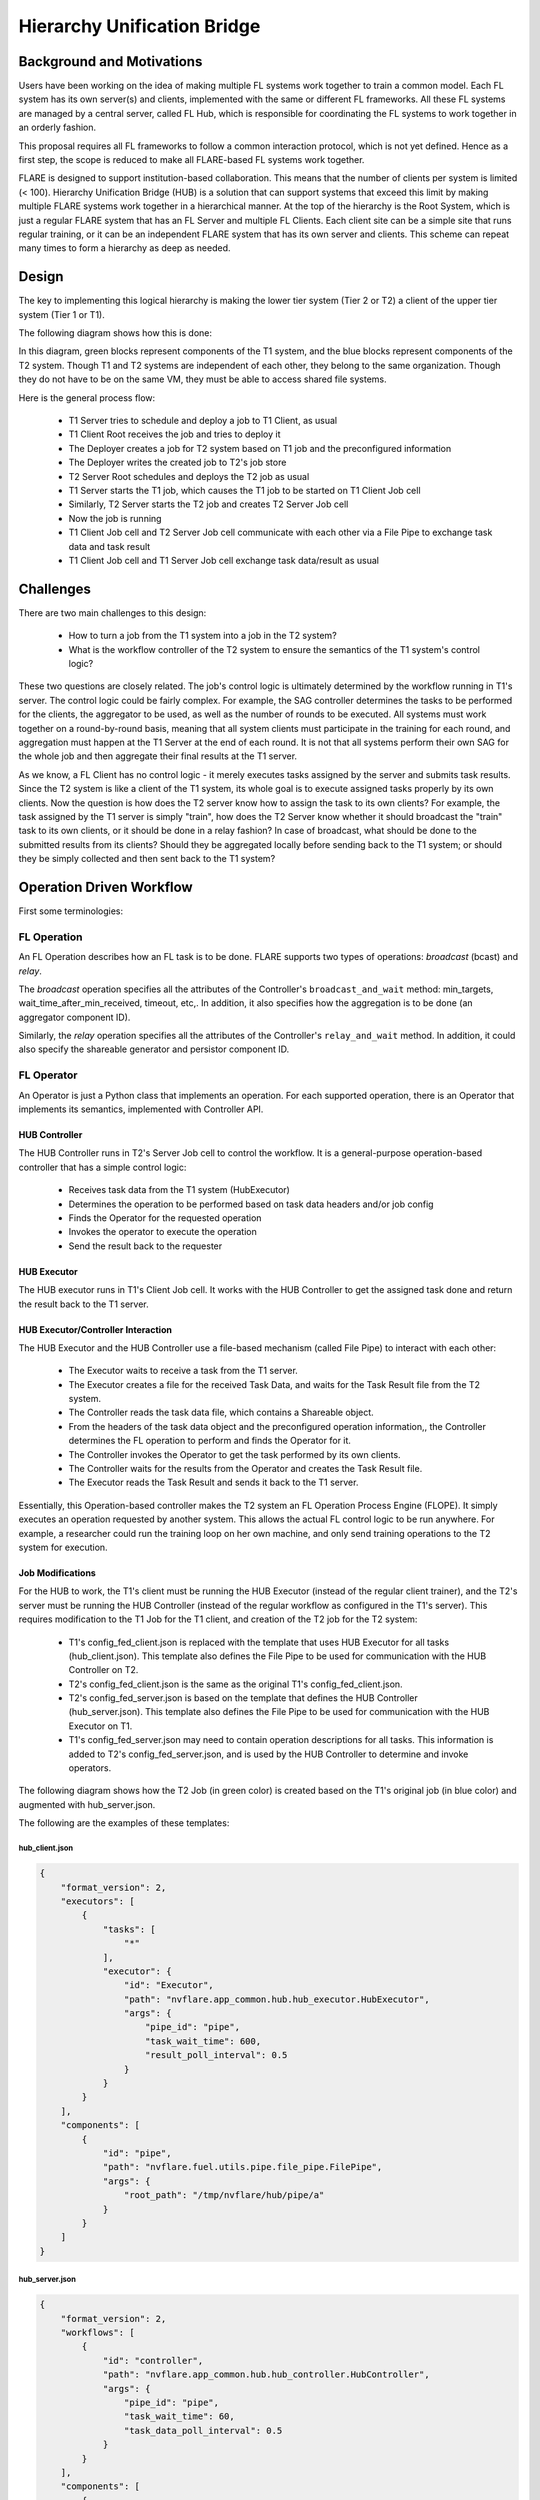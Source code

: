 .. _hierarchy_unification_bridge:

############################
Hierarchy Unification Bridge
############################

.. notes::
    Depreciated, Recommend to use new hierarchical Federated Learning

**************************
Background and Motivations
**************************
Users have been working on the idea of making multiple FL systems work together to train a common model. Each FL system has its own server(s) and clients,
implemented with the same or different FL frameworks. All these FL systems are managed by a central server, called FL Hub, which is responsible for
coordinating the FL systems to work together in an orderly fashion.

This proposal requires all FL frameworks to follow a common interaction protocol, which is not yet defined. Hence as a first step, the scope is
reduced to make all FLARE-based FL systems work together.

FLARE is designed to support institution-based collaboration. This means that the number of clients per system is limited (< 100). Hierarchy Unification Bridge (HUB) is a
solution that can support systems that exceed this limit by making multiple FLARE systems work together in a hierarchical manner. At the top of the hierarchy is the Root System,
which is just a regular FLARE system that has an FL Server and multiple FL Clients. Each client site can be a simple site that runs regular training, or it can be an independent
FLARE system that has its own server and clients. This scheme can repeat many times to form a hierarchy as deep as needed.

******
Design
******
The key to implementing this logical hierarchy is making the lower tier system (Tier 2 or T2) a client of the upper tier system (Tier 1 or T1).

The following diagram shows how this is done:

.. image:: ../resources/hub_site.png

In this diagram, green blocks represent components of the T1 system, and the blue blocks represent components of the T2 system.  Though T1 and T2
systems are independent of each other, they belong to the same organization. Though they do not have to be on the same VM, they must be able to access
shared file systems.

Here is the general process flow:

    - T1 Server tries to schedule and deploy a job to T1 Client, as usual
    - T1 Client Root receives the job and tries to deploy it
    - The Deployer creates a job for T2 system based on T1 job and the preconfigured information
    - The Deployer writes the created job to T2's job store
    - T2 Server Root schedules and deploys the T2 job as usual
    - T1 Server starts the T1 job, which causes the T1 job to be started on T1 Client Job cell
    - Similarly, T2 Server starts the T2 job and creates T2 Server Job cell
    - Now the job is running
    - T1 Client Job cell and T2 Server Job cell communicate with each other via a File Pipe to exchange task data and task result
    - T1 Client Job cell and T1 Server Job cell exchange task data/result as usual

**********
Challenges
**********

There are two main challenges to this design:

    - How to turn a job from the T1 system into a job in the T2 system?
    - What is the workflow controller of the T2 system to ensure the semantics of the T1 system's control logic?

These two questions are closely related. The job's control logic is ultimately determined by the workflow running in T1's server.
The control logic could be fairly complex. For example, the SAG controller determines the tasks to be performed for the clients,
the aggregator to be used, as well as the number of rounds to be executed. All systems must work together on a round-by-round basis,
meaning that all system clients must participate in the training for each round, and aggregation must happen at the T1 Server at the
end of each round. It is not that all systems perform their own SAG for the whole job and then aggregate their final results at the T1 server.

As we know, a FL Client has no control logic - it merely executes tasks assigned by the server and submits task results. Since the
T2 system is like a client of the T1 system, its whole goal is to execute assigned tasks properly by its own clients. Now the question
is how does the T2 server know how to assign the task to its own clients? For example, the task assigned by the T1 server is simply "train",
how does the T2 Server know whether it should broadcast the "train" task to its own clients, or it should be done in a relay fashion? In case
of broadcast, what should be done to the submitted results from its clients? Should they be aggregated locally before sending back to the
T1 system; or should they be simply collected and then sent back to the T1 system?

*************************
Operation Driven Workflow
*************************

First some terminologies:

FL Operation
============
An FL Operation describes how an FL task is to be done. FLARE supports two types of operations: *broadcast* (bcast) and *relay*.

The *broadcast* operation specifies all the attributes of the Controller's ``broadcast_and_wait`` method: min_targets, wait_time_after_min_received,
timeout, etc,. In addition, it also specifies how the aggregation is to be done (an aggregator component ID).

Similarly, the *relay* operation specifies all the attributes of the Controller's ``relay_and_wait`` method. In addition, it could also specify the
shareable generator and persistor component ID.

FL Operator
===========
An Operator is just a Python class that implements an operation. For each supported operation, there is an Operator that implements its semantics,
implemented with Controller API.

HUB Controller
--------------
The HUB Controller runs in T2's Server Job cell to control the workflow. It is a general-purpose operation-based controller that has a simple control logic:

    - Receives task data from the T1 system (HubExecutor)
    - Determines the operation to be performed based on task data headers and/or job config
    - Finds the Operator for the requested operation
    - Invokes the operator to execute the operation
    - Send the result back to the requester

HUB Executor
------------
The HUB executor runs in T1's Client Job cell. It works with the HUB Controller to get the assigned task done and return the result back to the T1 server. 

HUB Executor/Controller Interaction
-----------------------------------
The HUB Executor and the HUB Controller use a file-based mechanism (called File Pipe) to interact with each other:

    - The Executor waits to receive a task from the T1 server.
    - The Executor creates a file for the received Task Data, and waits for the Task Result file from the T2 system.
    - The Controller reads the task data file, which contains a Shareable object.
    - From the headers of the task data object and the preconfigured operation information,, the Controller determines the FL operation to perform and finds the Operator for it.
    - The Controller invokes the Operator to get the task performed by its own clients.
    - The Controller waits for the results from the Operator and creates the Task Result file.
    - The Executor reads the Task Result and sends it back to the T1 server.

Essentially, this Operation-based controller makes the T2 system an FL Operation Process Engine (FLOPE). It simply executes an operation requested by another system.
This allows the actual FL control logic to be run anywhere. For example, a researcher could run the training loop on her own machine, and only send training operations to the T2 system for execution. 


Job Modifications
-----------------
For the HUB to work, the T1's client must be running the HUB Executor (instead of the regular client trainer), and the T2's server must be running the
HUB Controller (instead of the regular workflow as configured in the T1's server). This requires modification to the T1 Job for the T1 client, and creation of the T2 job for the T2 system:

    - T1's config_fed_client.json is replaced with the template that uses HUB Executor for all tasks (hub_client.json). This template also defines the File Pipe to be used for communication with the HUB Controller on T2.
    - T2's config_fed_client.json is the same as the original T1's config_fed_client.json.
    - T2's config_fed_server.json is based on the template that defines the HUB Controller (hub_server.json). This template also defines the File Pipe to be used for communication with the HUB Executor on T1.
    - T1's config_fed_server.json may need to contain operation descriptions for all tasks. This information is added to T2's config_fed_server.json, and is used by the HUB Controller to determine and invoke operators.

The following diagram shows how the T2 Job (in green color) is created based on the T1's original job (in blue color) and augmented with hub_server.json.

.. image:: ../resources/t2_job_creation.png

The following are the examples of these templates:

hub_client.json
^^^^^^^^^^^^^^^

.. code-block:: json

    {
        "format_version": 2,
        "executors": [
            {
                "tasks": [
                    "*"
                ],
                "executor": {
                    "id": "Executor",
                    "path": "nvflare.app_common.hub.hub_executor.HubExecutor",
                    "args": {
                        "pipe_id": "pipe",
                        "task_wait_time": 600,
                        "result_poll_interval": 0.5
                    }
                }
            }
        ],
        "components": [
            {
                "id": "pipe",
                "path": "nvflare.fuel.utils.pipe.file_pipe.FilePipe",
                "args": {
                    "root_path": "/tmp/nvflare/hub/pipe/a"
                }
            }
        ]
    }


hub_server.json
^^^^^^^^^^^^^^^

.. code-block:: json

    {
        "format_version": 2,
        "workflows": [
            {
                "id": "controller",
                "path": "nvflare.app_common.hub.hub_controller.HubController",
                "args": {
                    "pipe_id": "pipe",
                    "task_wait_time": 60,
                    "task_data_poll_interval": 0.5
                }
            }
        ],
        "components": [
            {
                "id": "pipe",
                "path": "nvflare.fuel.utils.pipe.file_pipe.FilePipe",
                "args": {
                    "root_path": "/tmp/nvflare/hub/pipe/a"
                }
            }
        ]
    }

As shown in the templates, the File Pipe for both sides must be configured to use the same root path.

T1 App Deployer and T2 Job Store
^^^^^^^^^^^^^^^^^^^^^^^^^^^^^^^^
T1's app deployer must be replaced with the HubAppDeployer, which does the job modification and creation, as described in above. 

Once the App Deployer creates the T2 job, it must write the job into T2's job store. This requires the T1 client to have access to T2's job store. 

Both of these are achieved by modifications to T1's local resources:

.. code-block:: json

    {
        "format_version": 2,
        "client": {
            "retry_timeout": 30,
            "compression": "Gzip"
        },
        "components": [
            {
                "id": "resource_manager",
                "path": "nvflare.app_common.resource_managers.list_resource_manager.ListResourceManager",
                "args": {
                    "resources": {
                        "gpu": [0, 1, 2, 3]
                    }
                }
            },
            {
                "id": "resource_consumer",
                "path": "nvflare.app_common.resource_consumers.gpu_resource_consumer.GPUResourceConsumer",
                "args": {}
            },
            {
                "id": "job_manager",
                "path": "nvflare.apis.impl.job_def_manager.SimpleJobDefManager",
                "args": {
                    "uri_root": "/tmp/nvflare/hub/jobs/t2a",
                    "job_store_id": "job_store"
                }
            },
            {
                "id": "job_store",
                "path": "nvflare.app_common.storages.filesystem_storage.FilesystemStorage"
            },
            {
                "id": "app_deployer",
                "path": "nvflare.app_common.hub.hub_app_deployer.HubAppDeployer"
            }
        ]
    }

In this example, the App Deployer configuration is at the bottom, and the job store access configuration consists of the two components above that.

Job Submission
^^^^^^^^^^^^^^
The user is just submitting a regular job to the T1 system and is not concerned about how the job is executed with multiple
systems. The T2 systems are just clients of the job. Since T2 systems use operation-based controllers, they need to be able to determine operations for
received tasks. This is where the user will need to provide additional information about what operation is to be used for each task. This is achieved by
defining operators in the config_fed_server.json of the job config:

.. code-block:: json

    {
        "format_version": 2,
        "operators": {
            "train": {
                "method": "bcast",
                "aggregator": "aggregator",
                "timeout": 600,
                "min_targets": 1
            },
            "submit_model": {
                "method": "bcast",
                "aggregator": "model_collector",
                "timeout": 600,
                "min_targets": 1
            },
            "validate": {
                "method": "bcast",
                "aggregator": "val_collector",
                "timeout": 600,
                "min_targets": 1
            }
        },
        "components": [
            {
                "id": "aggregator",
                "path": "nvflare.app_common.aggregators.intime_accumulate_model_aggregator.InTimeAccumulateWeightedAggregator",
                "args": {
                    "expected_data_kind": "WEIGHTS"
                }
            },
            {
                "id": "model_collector",
                "path": "nvflare.app_common.aggregators.dxo_collector.DXOCollector",
                "args": {}
            },
            {
                "id": "val_collector",
                "path": "nvflare.app_common.aggregators.dxo_collector.DXOCollector",
                "args": {}
            }
        ]
    }

This example shows how to configure operators for the tasks of ``train``, ``submit_model``, and ``validate``. Note that they all use the ``bcast`` method, but use different aggregation techniques.

.. note::

    Jobs for all HUB systems use the same job ID created by the root system. This makes it easier to correlate the jobs across all systems.

***********************
How to Set Up HUB Sites
***********************

As shown in the above, a HUB site has two entities running: a FL Client for the T1 system and a FL Server for the T2 system. The two entities must be able to access a shared file system, though they don't have to be on the same VM.

You don't need to do anything special to T2's FL Server - it's just a normal FLARE system. All the setup effort is on the T1's FL Client.

Step 1: create a client for the T1 system 
=========================================
This is the normal provision and setup process of the T1 system. Once completed, you should have the client configuration (workspace, startup kit, local folder, etc.) created.

Step 2: Modify "<workspace>/local/resources.json"
=================================================

.. code-block:: json

    {
        "format_version": 2,
        "client": {
            "retry_timeout": 30,
            "compression": "Gzip",
            "communication_timeout": 30
        },
        "components": [
            {
                "id": "resource_manager",
                "path": "nvflare.app_common.resource_managers.gpu_resource_manager.GPUResourceManager",
                "args": {
                    "num_of_gpus": 0,
                    "mem_per_gpu_in_GiB": 0
                }
            },
            {
                "id": "resource_consumer",
                "path": "nvflare.app_common.resource_consumers.gpu_resource_consumer.GPUResourceConsumer",
                "args": {}
            },
            {
                "id": "job_manager",
                "path": "nvflare.apis.impl.job_def_manager.SimpleJobDefManager",
                "args": {
                    "uri_root": "/tmp/nvflare/jobs-storage/a",
                    "job_store_id": "job_store"
                }
            },
            {
                "id": "job_store",
                "path": "nvflare.app_common.storages.filesystem_storage.FilesystemStorage"
            },
            {
                "id": "app_deployer",
                "path": "nvflare.app_common.hub.hub_app_deployer.HubAppDeployer"
            }
        ]
    }

You need to add three components:

    - ``job_manager`` - make sure that its "uri_root" is set to the correct path that is used by the T2's Server Configuration. 
    - ``job_store`` - make sure it is configured exactly the same as in T2 system
    - ``app_deployer`` - you don't need to change anything


Step 3: Create hub_client.json in the clients "<workspace>/local" folder
========================================================================

.. code-block:: json

    {
        "format_version": 2,
        "executors": [
            {
                "tasks": [
                    "*"
                ],
                "executor": {
                    "id": "executor",
                    "path": "nvflare.app_common.hub.hub_executor.HubExecutor",
                    "args": {
                        "pipe_id": "pipe"
                    }
                }
            }
        ],
        "components": [
            {
                "id": "pipe",
                "path": "nvflare.fuel.utils.pipe.file_pipe.FilePipe",
                "args": {
                    "root_path": "/tmp/nvflare/pipe/a"
                }
            }
        ]
    }

You can and should adjust the ``root_path`` parameter in the component above:

    - ``root_path`` - this is the root path to be used for the T1 system to exchange data with the T2 system. Make sure that this path is accessible to both T1 and T2 systems, and it is set to the same value as in Step 4.

Configuring HubExecutor
-----------------------
You can further configure the HubExecutor with the following arguments:

    - ``task_wait_time`` - if specified, how long (seconds) the HubExecutor will wait for a task result from the T2 system. Make sure you allow enough time for the T2 system to complete the task; otherwise T1 may abort the job prematurely. You don't have to specify a value. By default, the HubExecutor will keep waiting until either the result is received or the peer is disconnected.
    - ``result_poll_interval`` - how often does the HubExecutor try to read task results from the pipe. It's default to 0.1 seconds. You shouldn't need to change this value.
    - ``task_read_wait_time`` - after sending a task to the peer, how long to wait for the peer to read task data. If the task is not read by the peer before this time, the job will be aborted. This is usually because the T2 system is not running, or the job couldn't be scheduled or deployed. The default value of this arg is 10 seconds. If you want to change it, make sure that you give enough time for T2 to get the job scheduled and started. This is especially important if the T2 system itself is also multi-tier.

Step 4: Create hub_server.json in the clients "<workspace>/local" folder

.. code-block:: json

    {
        "format_version": 2,
        "workflows": [
            {
                "id": "controller",
                "path": "nvflare.app_common.hub.hub_controller.HubController",
                "args": {
                    "pipe_id": "pipe"
                }
            }
        ],
        "components": [
            {
                "id": "pipe",
                "path": "nvflare.fuel.utils.pipe.file_pipe.FilePipe",
                "args": {
                    "root_path": "/tmp/nvflare/pipe/a"
                }
            }
        ]
    }

You can and should adjust the ``root_path`` parameter in the component above:

    - root_path - this is the root path to be used for the T2 system to exchange data with the T1 system. Make sure that this path is accessible to both T1 and T2 systems, and it is set to the same value as in Step 3. 

Configuring HubController

You can further configure the HubController with the following arguments:

    - ``task_wait_time`` - how long (seconds) the T2's HubController will wait for task assignment from the T1 system. If you want to specify this value, make sure you allow enough time for the T1 to get the task data; otherwise T2 may abort the job prematurely. You don't have to specify a value. By default, the HubController will keep waiting until either a task is received or the peer is disconnected.
    - ``task_data_poll_interval`` - how often to try to read task data from the pipe. It's default to 0.1 seconds. You shouldn't need to change this value.

********************
Multiple Hierarchies
********************
This design allows a FLARE system to be part of multiple hierarchies, as shown here:

.. image:: ../resources/systems_multiple_hierarchies.png

In this example, System A and C are in two hierarchies: R1 and R2.

To implement this, the HUB site just needs to have one T1 configuration for each hierarchy. For instance, site A will have two T1 configurations: one for R1 and one for R2.
Both configurations must share the same setup for job_manager, job_store, and pipe path.

Potentials
==========
The key to make all systems work together is the Operation-Driven workflow (the HubController). It essentially makes the FLARE system an operation executor. Currently,
operations can only be called by the HubExecutor through File Pipe, but it is easily doable to make it callable through messaging. For example, the FLARE API could be
enhanced to invoke operations, something like this:

.. code-block:: python

    from nvflare.fuel.flare_api.flare_api import Session, new_secure_session

    sess = new_secure_session()
    task_data = ...
    for r in range(100):
        result = sess.call_operation(
            method="bcst",
            task=task_data,
            aggregator="InTimeWeightAggregator",
            timeout=300,
            min_clients=3
        )
        # process result...
        task_data = result

Limitations
===========

Deploy Map cannot be supported at lower levels
----------------------------------------------
The job is submitted at the root system level. FL clients in lower level systems are unavailable to the researcher to configure the deploy map. As a result, lower level systems will deploy tasks to all of its clients.

Operators can only be configured once unless prefixes are used
--------------------------------------------------------------
You can configure different operators for different levels, provided that different levels are provisioned with different project names!

To configure operators for a specific level, simply add its project name as a prefix to the task name in config_fed_server.json of the job:

.. code-block:: json

    "operators": {
        "train": {
            "method": "bcast",
            "aggregator": "aggregator",
            "timeout": 60,
            "min_targets": 1,
            "wait_time_after_min_received": 30
        },
        "BC.train": {
            "method": "relay"
        }
    }

In this example, the project "BC" is configured to use the "relay" method for task "train", whereas all other levels (projects) use the default "bcast" method.

Job Signature cannot be validated at lower level systems
--------------------------------------------------------
This is because the job submitted to the lower level system is modified from the original job. Hence the job signatures (which are based on the original job definition) can no longer be validated against the modified job definitions.

Job signature validation is disabled for HUB-created jobs.

Invisibility into lower levels
------------------------------
Each system is provisioned independently and has its own admin servers. The user can access these systems independently, but cannot view the details of lower
level systems through the root system. The only commands that have impact on all levels are ``submit_job`` and ``abort_job``.

The ``submit_job`` command issued at a level only affects this level and its lower level systems. Therefore, to execute a job at all levels, the command must be issued at the root level.

The ``abort_job`` command issued at a level only affects this level and its lower level systems. Therefore, to abort the job at all levels, the command must be issued at the root level. 

Timing not guaranteed
---------------------
Once a job is submitted, it is up to lower level systems to schedule it. It is not guaranteed that all systems will be able to start the job at the same time, or the job
may not be even scheduled by the lower level system. In these cases, the job may be aborted when a lower level system couldn't get the job scheduled in time.

.. note::

    T1 client (HubExecutor) waits for a response from T2. It will cancel the job if T2 fails to respond for a configurable amount of time. Similarly, once started,
    T2 controller (HubController) waits for task data from T1. It  will cancel the job if T1 fails to create the task for a configurable amount of time.
